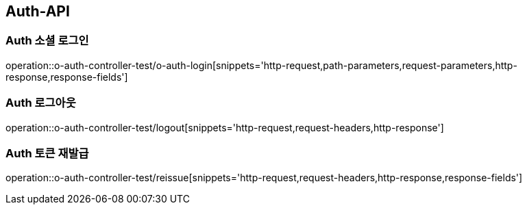 [[Auth-API]]
== Auth-API

[[Auth-소셜로그인]]
=== Auth 소셜 로그인

operation::o-auth-controller-test/o-auth-login[snippets='http-request,path-parameters,request-parameters,http-response,response-fields']

[[Auth-로그아웃]]
=== Auth 로그아웃

operation::o-auth-controller-test/logout[snippets='http-request,request-headers,http-response']

[[Auth-토큰-재발급]]
=== Auth 토큰 재발급

operation::o-auth-controller-test/reissue[snippets='http-request,request-headers,http-response,response-fields']
